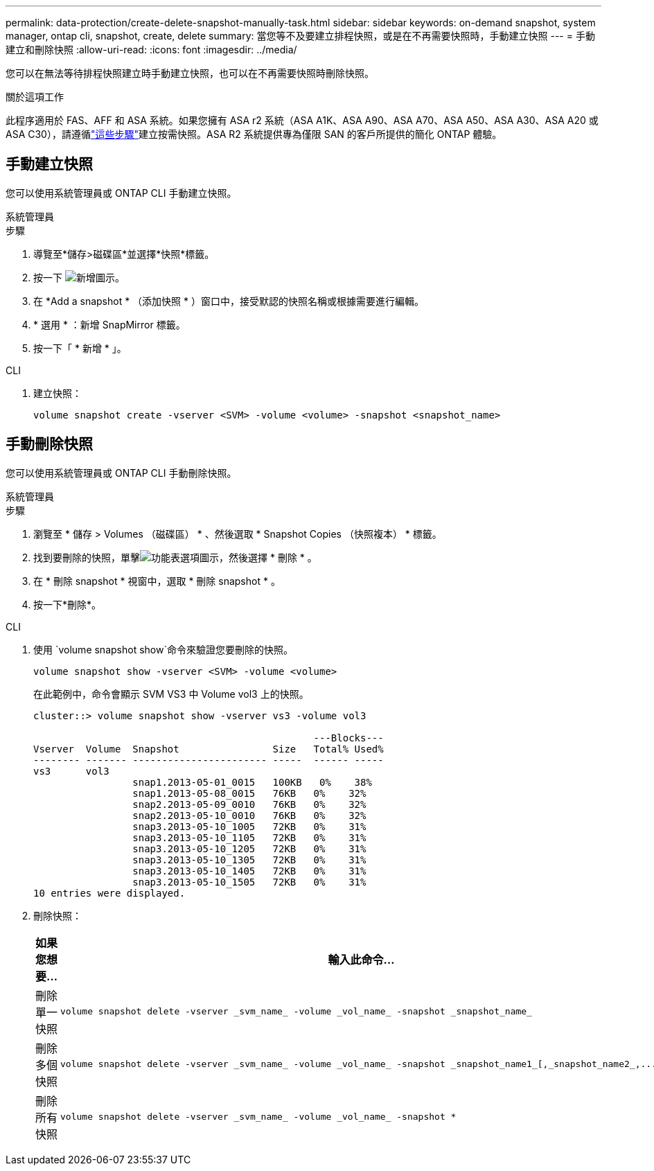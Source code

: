 ---
permalink: data-protection/create-delete-snapshot-manually-task.html 
sidebar: sidebar 
keywords: on-demand snapshot, system manager, ontap cli, snapshot, create, delete 
summary: 當您等不及要建立排程快照，或是在不再需要快照時，手動建立快照 
---
= 手動建立和刪除快照
:allow-uri-read: 
:icons: font
:imagesdir: ../media/


[role="lead"]
您可以在無法等待排程快照建立時手動建立快照，也可以在不再需要快照時刪除快照。

.關於這項工作
此程序適用於 FAS、AFF 和 ASA 系統。如果您擁有 ASA r2 系統（ASA A1K、ASA A90、ASA A70、ASA A50、ASA A30、ASA A20 或 ASA C30），請遵循link:https://docs.netapp.com/us-en/asa-r2/data-protection/create-snapshots.html#step-2-create-a-snapshot["這些步驟"^]建立按需快照。ASA R2 系統提供專為僅限 SAN 的客戶所提供的簡化 ONTAP 體驗。



== 手動建立快照

您可以使用系統管理員或 ONTAP CLI 手動建立快照。

[role="tabbed-block"]
====
.系統管理員
--
.步驟
. 導覽至*儲存>磁碟區*並選擇*快照*標籤。
. 按一下 image:icon_add.gif["新增圖示"]。
. 在 *Add a snapshot * （添加快照 * ）窗口中，接受默認的快照名稱或根據需要進行編輯。
. * 選用 * ：新增 SnapMirror 標籤。
. 按一下「 * 新增 * 」。


--
.CLI
--
. 建立快照：
+
[source, cli]
----
volume snapshot create -vserver <SVM> -volume <volume> -snapshot <snapshot_name>
----


--
====


== 手動刪除快照

您可以使用系統管理員或 ONTAP CLI 手動刪除快照。

[role="tabbed-block"]
====
.系統管理員
--
.步驟
. 瀏覽至 * 儲存 > Volumes （磁碟區） * 、然後選取 * Snapshot Copies （快照複本） * 標籤。
. 找到要刪除的快照，單擊image:icon_kabob.gif["功能表選項圖示"]，然後選擇 * 刪除 * 。
. 在 * 刪除 snapshot * 視窗中，選取 * 刪除 snapshot * 。
. 按一下*刪除*。


--
.CLI
--
. 使用 `volume snapshot show`命令來驗證您要刪除的快照。
+
[source, cli]
----
volume snapshot show -vserver <SVM> -volume <volume>
----
+
在此範例中，命令會顯示 SVM VS3 中 Volume vol3 上的快照。

+
[listing]
----
cluster::> volume snapshot show -vserver vs3 -volume vol3

                                                ---Blocks---
Vserver  Volume  Snapshot                Size   Total% Used%
-------- ------- ----------------------- -----  ------ -----
vs3      vol3
                 snap1.2013-05-01_0015   100KB   0%    38%
                 snap1.2013-05-08_0015   76KB   0%    32%
                 snap2.2013-05-09_0010   76KB   0%    32%
                 snap2.2013-05-10_0010   76KB   0%    32%
                 snap3.2013-05-10_1005   72KB   0%    31%
                 snap3.2013-05-10_1105   72KB   0%    31%
                 snap3.2013-05-10_1205   72KB   0%    31%
                 snap3.2013-05-10_1305   72KB   0%    31%
                 snap3.2013-05-10_1405   72KB   0%    31%
                 snap3.2013-05-10_1505   72KB   0%    31%
10 entries were displayed.
----
. 刪除快照：
+
[cols="2*"]
|===
| 如果您想要... | 輸入此命令... 


 a| 
刪除單一快照
 a| 
[source, cli]
----
volume snapshot delete -vserver _svm_name_ -volume _vol_name_ -snapshot _snapshot_name_
----


 a| 
刪除多個快照
 a| 
[source, cli]
----
volume snapshot delete -vserver _svm_name_ -volume _vol_name_ -snapshot _snapshot_name1_[,_snapshot_name2_,...]
----


 a| 
刪除所有快照
 a| 
[source, cli]
----
volume snapshot delete -vserver _svm_name_ -volume _vol_name_ -snapshot *
----
|===


--
====